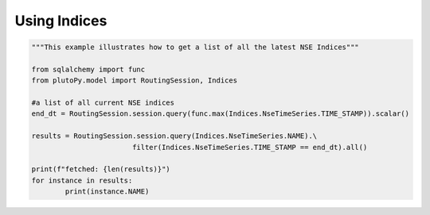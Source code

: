 Using Indices
==============

..  code-block:: python

	"""This example illustrates how to get a list of all the latest NSE Indices"""
	
	from sqlalchemy import func
	from plutoPy.model import RoutingSession, Indices

	#a list of all current NSE indices
	end_dt = RoutingSession.session.query(func.max(Indices.NseTimeSeries.TIME_STAMP)).scalar()

	results = RoutingSession.session.query(Indices.NseTimeSeries.NAME).\
				filter(Indices.NseTimeSeries.TIME_STAMP == end_dt).all()

	print(f"fetched: {len(results)}")
	for instance in results:
		print(instance.NAME)
